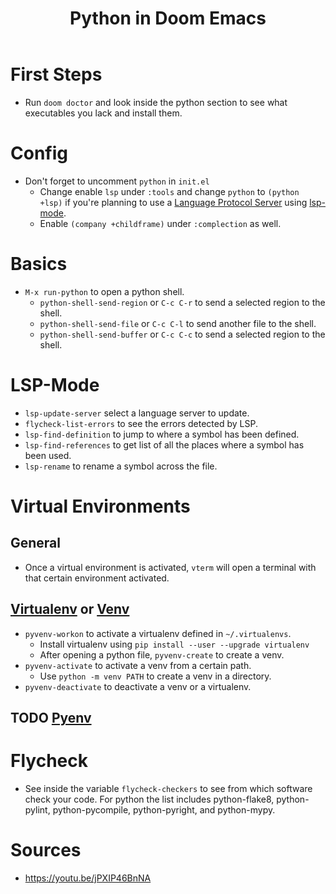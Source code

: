 #+TITLE: Python in Doom Emacs
* First Steps
- Run =doom doctor= and look inside the python section to see what executables you lack and install them.
* Config
- Don't forget to uncomment =python= in =init.el=
  - Change enable =lsp= under =:tools= and change =python= to =(python +lsp)= if you're planning to use a [[https://en.wikipedia.org/wiki/Language_Server_Protocol][Language Protocol Server]] using [[http://emacs-lsp.github.io/][lsp-mode]].
  - Enable =(company +childframe)= under =:complection= as well.
* Basics
- =M-x run-python= to open a python shell.
  - =python-shell-send-region= or =C-c C-r= to send a selected region to the shell.
  - =python-shell-send-file= or =C-c C-l= to send another file to the shell.
  - =python-shell-send-buffer= or =C-c C-c= to send a selected region to the shell.
* LSP-Mode
- =lsp-update-server= select a language server to update.
- =flycheck-list-errors= to see the errors detected by LSP.
- =lsp-find-definition= to jump to where a symbol has been defined.
- =lsp-find-references= to get list of all the places where a symbol has been used.
- =lsp-rename= to rename a symbol across the file.
* Virtual Environments
** General
- Once a virtual environment is activated, =vterm= will open a terminal with that certain environment activated.
** [[https://virtualenv.pypa.io/en/stable/][Virtualenv]] or [[https://docs.python.org/3/library/venv.html][Venv]]
- =pyvenv-workon= to activate a virtualenv defined in =~/.virtualenvs=.
  - Install virtualenv using =pip install --user --upgrade virtualenv=
  - After opening a python file, =pyvenv-create= to create a venv.
- =pyvenv-activate= to activate a venv from a certain path.
  - Use =python -m venv PATH= to create a venv in a directory.
- =pyvenv-deactivate= to deactivate a venv or a virtualenv.
** TODO [[https://github.com/pyenv/pyenv][Pyenv]]


* Flycheck
- See inside the variable =flycheck-checkers= to see from which software check your code. For python the list includes python-flake8, python-pylint, python-pycompile, python-pyright, and python-mypy.
* Sources
- https://youtu.be/jPXIP46BnNA
